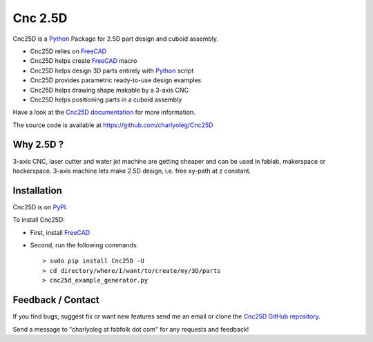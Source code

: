 ========
Cnc 2.5D
========

Cnc25D is a Python_ Package for 2.5D part design and cuboid assembly.

.. _Python : http://www.python.org

* Cnc25D relies on FreeCAD_
* Cnc25D helps create FreeCAD_ macro
* Cnc25D helps design 3D parts entirely with Python_ script
* Cnc25D provides parametric ready-to-use design examples
* Cnc25D helps drawing shape makable by a 3-axis CNC
* Cnc25D helps positioning parts in a cuboid assembly

Have a look at the `Cnc25D documentation`_ for more information.

The source code is available at https://github.com/charlyoleg/Cnc25D

.. _FreeCAD : http://www.freecadweb.org

.. _`Cnc25D documentation` : 


Why 2.5D ?
----------

3-axis CNC, laser cutter and water jet machine are getting cheaper and can be used in fablab, makerspace or hackerspace. 3-axis machine lets make 2.5D design, i.e. free xy-path at z constant. 

Installation
------------

Cnc25D is on PyPI_.

To install Cnc25D:

* First, install FreeCAD_
* Second, run the following commands::

  > sudo pip install Cnc25D -U
  > cd directory/where/I/want/to/create/my/3D/parts
  > cnc25d_example_generator.py

.. _PyPI : 



Feedback / Contact
------------------

If you find bugs, suggest fix or want new features send me an email or clone the `Cnc25D GitHub repository`_.

Send a message to "charlyoleg at fabfolk dot com" for any requests and feedback!

.. _`Cnc25D GitHub repository` : https://github.com/charlyoleg/Cnc25D



